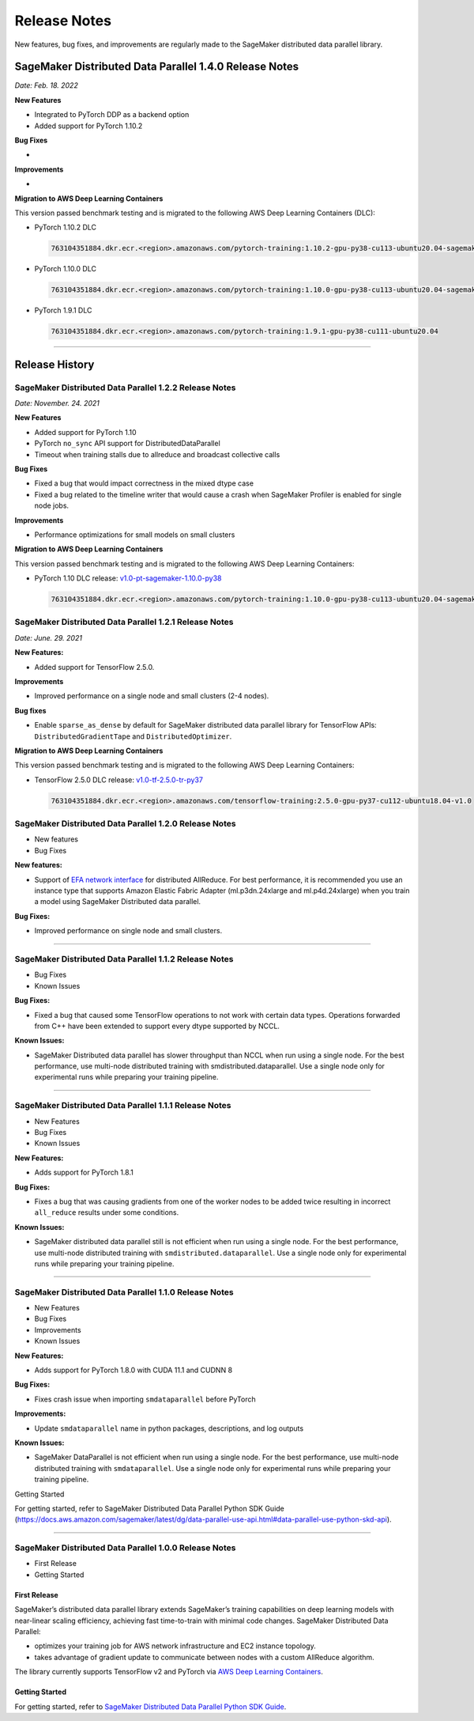 .. _sdp_1.2.2_release_note:

#############
Release Notes
#############

New features, bug fixes, and improvements are regularly made to the SageMaker
distributed data parallel library.

SageMaker Distributed Data Parallel 1.4.0 Release Notes
=======================================================

*Date: Feb. 18. 2022*

**New Features**

* Integrated to PyTorch DDP as a backend option
* Added support for PyTorch 1.10.2

**Bug Fixes**

*

**Improvements**

*

**Migration to AWS Deep Learning Containers**

This version passed benchmark testing and is migrated to the following AWS Deep Learning Containers (DLC):

- PyTorch 1.10.2 DLC

  .. code::

    763104351884.dkr.ecr.<region>.amazonaws.com/pytorch-training:1.10.2-gpu-py38-cu113-ubuntu20.04-sagemaker

- PyTorch 1.10.0 DLC

  .. code::

    763104351884.dkr.ecr.<region>.amazonaws.com/pytorch-training:1.10.0-gpu-py38-cu113-ubuntu20.04-sagemaker

- PyTorch 1.9.1 DLC

  .. code::

    763104351884.dkr.ecr.<region>.amazonaws.com/pytorch-training:1.9.1-gpu-py38-cu111-ubuntu20.04


----

Release History
===============

SageMaker Distributed Data Parallel 1.2.2 Release Notes
~~~~~~~~~~~~~~~~~~~~~~~~~~~~~~~~~~~~~~~~~~~~~~~~~~~~~~~

*Date: November. 24. 2021*

**New Features**

* Added support for PyTorch 1.10
* PyTorch ``no_sync`` API support for DistributedDataParallel
* Timeout when training stalls due to allreduce and broadcast collective calls

**Bug Fixes**

* Fixed a bug that would impact correctness in the mixed dtype case
* Fixed a bug related to the timeline writer that would cause a crash when SageMaker Profiler is enabled for single node jobs.

**Improvements**

* Performance optimizations for small models on small clusters

**Migration to AWS Deep Learning Containers**

This version passed benchmark testing and is migrated to the following AWS Deep Learning Containers:

- PyTorch 1.10 DLC release: `v1.0-pt-sagemaker-1.10.0-py38 <https://github.com/aws/deep-learning-containers/releases/tag/v1.0-pt-sagemaker-1.10.0-py38>`_

  .. code::

    763104351884.dkr.ecr.<region>.amazonaws.com/pytorch-training:1.10.0-gpu-py38-cu113-ubuntu20.04-sagemaker


SageMaker Distributed Data Parallel 1.2.1 Release Notes
~~~~~~~~~~~~~~~~~~~~~~~~~~~~~~~~~~~~~~~~~~~~~~~~~~~~~~~

*Date: June. 29. 2021*

**New Features:**

-  Added support for TensorFlow 2.5.0.

**Improvements**

-  Improved performance on a single node and small clusters (2-4 nodes).

**Bug fixes**

-  Enable ``sparse_as_dense`` by default for SageMaker distributed data
   parallel library for TensorFlow APIs: ``DistributedGradientTape`` and
   ``DistributedOptimizer``.

**Migration to AWS Deep Learning Containers**

This version passed benchmark testing and is migrated to the following AWS Deep Learning Containers:

- TensorFlow 2.5.0 DLC release: `v1.0-tf-2.5.0-tr-py37
  <https://github.com/aws/deep-learning-containers/releases/tag/v1.0-tf-2.5.0-tr-py37>`__

  .. code::

    763104351884.dkr.ecr.<region>.amazonaws.com/tensorflow-training:2.5.0-gpu-py37-cu112-ubuntu18.04-v1.0


SageMaker Distributed Data Parallel 1.2.0 Release Notes
~~~~~~~~~~~~~~~~~~~~~~~~~~~~~~~~~~~~~~~~~~~~~~~~~~~~~~~

-  New features
-  Bug Fixes

**New features:**

-  Support of `EFA network
   interface <https://aws.amazon.com/hpc/efa/>`__ for distributed
   AllReduce. For best performance, it is recommended you use an
   instance type that supports Amazon Elastic Fabric Adapter
   (ml.p3dn.24xlarge and ml.p4d.24xlarge) when you train a model using
   SageMaker Distributed data parallel.

**Bug Fixes:**

-  Improved performance on single node and small clusters.

----

SageMaker Distributed Data Parallel 1.1.2 Release Notes
~~~~~~~~~~~~~~~~~~~~~~~~~~~~~~~~~~~~~~~~~~~~~~~~~~~~~~~

-  Bug Fixes
-  Known Issues

**Bug Fixes:**

-  Fixed a bug that caused some TensorFlow operations to not work with
   certain data types. Operations forwarded from C++ have been extended
   to support every dtype supported by NCCL.

**Known Issues:**

-  SageMaker Distributed data parallel has slower throughput than NCCL
   when run using a single node. For the best performance, use
   multi-node distributed training with smdistributed.dataparallel. Use
   a single node only for experimental runs while preparing your
   training pipeline.

----

SageMaker Distributed Data Parallel 1.1.1 Release Notes
~~~~~~~~~~~~~~~~~~~~~~~~~~~~~~~~~~~~~~~~~~~~~~~~~~~~~~~

-  New Features
-  Bug Fixes
-  Known Issues

**New Features:**

-  Adds support for PyTorch 1.8.1

**Bug Fixes:**

-  Fixes a bug that was causing gradients from one of the worker nodes
   to be added twice resulting in incorrect ``all_reduce`` results under
   some conditions.

**Known Issues:**

-  SageMaker distributed data parallel still is not efficient when run
   using a single node. For the best performance, use multi-node
   distributed training with ``smdistributed.dataparallel``. Use a
   single node only for experimental runs while preparing your training
   pipeline.

----

SageMaker Distributed Data Parallel 1.1.0 Release Notes
~~~~~~~~~~~~~~~~~~~~~~~~~~~~~~~~~~~~~~~~~~~~~~~~~~~~~~~

-  New Features
-  Bug Fixes
-  Improvements
-  Known Issues

**New Features:**

-  Adds support for PyTorch 1.8.0 with CUDA 11.1 and CUDNN 8

**Bug Fixes:**

-  Fixes crash issue when importing ``smdataparallel`` before PyTorch

**Improvements:**

-  Update ``smdataparallel`` name in python packages, descriptions, and
   log outputs

**Known Issues:**

-  SageMaker DataParallel is not efficient when run using a single node.
   For the best performance, use multi-node distributed training with
   ``smdataparallel``. Use a single node only for experimental runs
   while preparing your training pipeline.

Getting Started

For getting started, refer to SageMaker Distributed Data Parallel Python
SDK Guide
(https://docs.aws.amazon.com/sagemaker/latest/dg/data-parallel-use-api.html#data-parallel-use-python-skd-api).

----

SageMaker Distributed Data Parallel 1.0.0 Release Notes
~~~~~~~~~~~~~~~~~~~~~~~~~~~~~~~~~~~~~~~~~~~~~~~~~~~~~~~

-  First Release
-  Getting Started

First Release
-------------

SageMaker’s distributed data parallel library extends SageMaker’s
training capabilities on deep learning models with near-linear scaling
efficiency, achieving fast time-to-train with minimal code changes.
SageMaker Distributed Data Parallel:

-  optimizes your training job for AWS network infrastructure and EC2
   instance topology.
-  takes advantage of gradient update to communicate between nodes with
   a custom AllReduce algorithm.

The library currently supports TensorFlow v2 and PyTorch via `AWS Deep
Learning
Containers <https://aws.amazon.com/machine-learning/containers/>`__.

Getting Started
---------------

For getting started, refer to `SageMaker Distributed Data Parallel
Python SDK
Guide <https://docs.aws.amazon.com/sagemaker/latest/dg/data-parallel-use-api.html#data-parallel-use-python-skd-api>`__.
